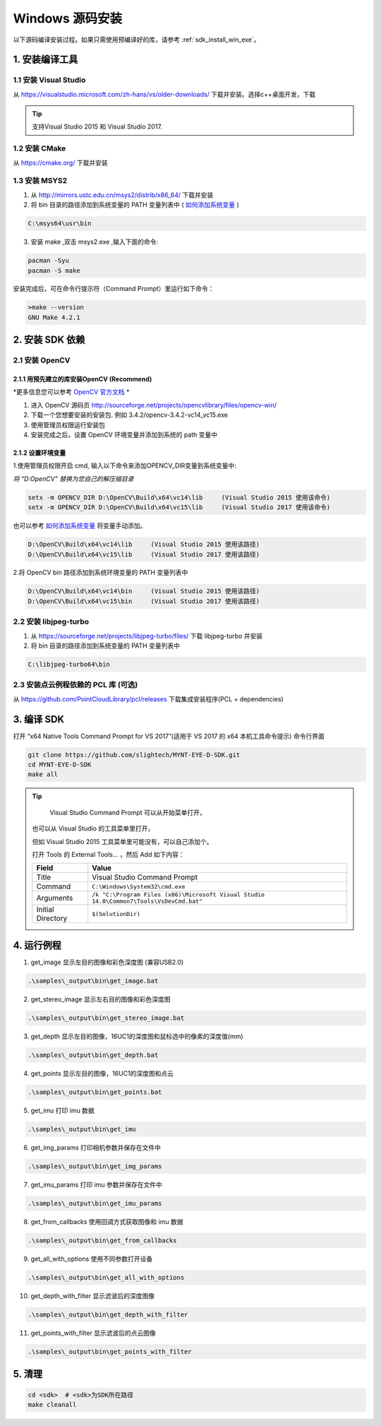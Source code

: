 .. _sdk_install_win_src:

Windows 源码安装
====================

以下源码编译安装过程。如果只需使用预编译好的库，请参考 :ref:`sdk_install_win_exe`。

1. 安装编译工具
---------------

1.1 安装 Visual Studio
~~~~~~~~~~~~~~~~~~~~~~

从 https://visualstudio.microsoft.com/zh-hans/vs/older-downloads/ 下载并安装。选择c++桌面开发，下载

.. image:: ../static/images/sdk/vs_install.png

.. tip::

   支持Visual Studio 2015 和 Visual Studio 2017.


1.2 安装 CMake
~~~~~~~~~~~~~~

从 https://cmake.org/ 下载并安装

1.3 安装 MSYS2
~~~~~~~~~~~~~~

1) 从 http://mirrors.ustc.edu.cn/msys2/distrib/x86_64/ 下载并安装

2) 将 bin 目录的路径添加到系统变量的 PATH 变量列表中 ( `如何添加系统变量 <https://jingyan.baidu.com/article/47a29f24610740c0142399ea.html>`__ )

.. code-block:: bat

   C:\msys64\usr\bin

3) 安装 make ,双击 msys2.exe ,输入下面的命令:

.. code-block:: bat

   pacman -Syu
   pacman -S make

安装完成后，可在命令行提示符（Command Prompt）里运行如下命令：

.. code-block:: bat

   >make --version
   GNU Make 4.2.1

2. 安装 SDK 依赖
----------------

2.1 安装 OpenCV
~~~~~~~~~~~~~~~

2.1.1 用预先建立的库安装OpenCV (Recommend)
^^^^^^^^^^^^^^^^^^^^^^^^^^^^^^^^^^^^^^^^^^

*更多信息您可以参考 `OpenCV 官方文档 <https://docs.opencv.org/3.4.2/d3/d52/tutorial_windows_install.html>`_ *

1) 进入 OpenCV 源码页
   http://sourceforge.net/projects/opencvlibrary/files/opencv-win/
2) 下载一个您想要安装的安装包. 例如 3.4.2/opencv-3.4.2-vc14_vc15.exe
3) 使用管理员权限运行安装包
4) 安装完成之后，设置 OpenCV 环境变量并添加到系统的 path 变量中

2.1.2 设置环境变量
^^^^^^^^^^^^^^^^^^

1.使用管理员权限开启 cmd,  输入以下命令来添加OPENCV_DIR变量到系统变量中:

*将 “D:\OpenCV” 替换为您自己的解压缩目录*

.. code-block:: bat

   setx -m OPENCV_DIR D:\OpenCV\Build\x64\vc14\lib     (Visual Studio 2015 使用该命令)
   setx -m OPENCV_DIR D:\OpenCV\Build\x64\vc15\lib     (Visual Studio 2017 使用该命令)

也可以参考 `如何添加系统变量 <https://jingyan.baidu.com/article/47a29f24610740c0142399ea.html>`_ 将变量手动添加。

.. code-block:: bat

   D:\OpenCV\Build\x64\vc14\lib     (Visual Studio 2015 使用该路径)
   D:\OpenCV\Build\x64\vc15\lib     (Visual Studio 2017 使用该路径)


2.将 OpenCV bin 路径添加到系统环境变量的 PATH 变量列表中

.. code-block:: bat

   D:\OpenCV\Build\x64\vc14\bin     (Visual Studio 2015 使用该路径)
   D:\OpenCV\Build\x64\vc15\bin     (Visual Studio 2017 使用该路径)

2.2 安装 libjpeg-turbo
~~~~~~~~~~~~~~~~~~~~~~

1) 从 https://sourceforge.net/projects/libjpeg-turbo/files/ 下载
   libjpeg-turbo 并安装

2) 将 bin 目录的路径添加到系统变量的 PATH 变量列表中

.. code-block:: bat

   C:\libjpeg-turbo64\bin

2.3 安装点云例程依赖的 PCL 库 (可选)
~~~~~~~~~~~~~~~~~~~~~~~~~~~~~~~~~~~~

从 https://github.com/PointCloudLibrary/pcl/releases
下载集成安装程序(PCL + dependencies)

3. 编译 SDK
-----------

打开 “x64 Native Tools Command Prompt for VS 2017”(适用于 VS 2017 的 x64
本机工具命令提示) 命令行界面

.. code-block:: bat

   git clone https://github.com/slightech/MYNT-EYE-D-SDK.git
   cd MYNT-EYE-D-SDK
   make all

.. tip::

   Visual Studio Command Prompt 可以从开始菜单打开，

  .. image:: ../static/images/sdk/vs_cmd_menu.png
    :width: 30%

  也可以从 Visual Studio 的工具菜单里打开，

  .. image:: ../static/images/sdk/vs_cmd.png
    :width: 40%

  但如 Visual Studio 2015 工具菜单里可能没有，可以自己添加个。

  打开 Tools 的 External Tools… ，然后 Add 如下内容：

  ================= =======================================================================================
  Field             Value
  ================= =======================================================================================
  Title             Visual Studio Command Prompt
  Command           ``C:\Windows\System32\cmd.exe``
  Arguments         ``/k "C:\Program Files (x86)\Microsoft Visual Studio 14.0\Common7\Tools\VsDevCmd.bat"``
  Initial Directory ``$(SolutionDir)``
  ================= =======================================================================================

4. 运行例程
-----------

1) get_image 显示左目的图像和彩色深度图 (兼容USB2.0)

.. code-block:: bat

   .\samples\_output\bin\get_image.bat

2) get_stereo_image 显示左右目的图像和彩色深度图

.. code-block:: bat

   .\samples\_output\bin\get_stereo_image.bat

3) get_depth 显示左目的图像，16UC1的深度图和鼠标选中的像素的深度值(mm)

.. code-block:: bat

   .\samples\_output\bin\get_depth.bat

4) get_points 显示左目的图像，16UC1的深度图和点云

.. code-block:: bat

   .\samples\_output\bin\get_points.bat

5) get_imu 打印 imu 数据

.. code-block:: bat

   .\samples\_output\bin\get_imu

6) get_img_params 打印相机参数并保存在文件中

.. code-block:: bat

   .\samples\_output\bin\get_img_params

7) get_imu_params 打印 imu 参数并保存在文件中

.. code-block:: bat

   .\samples\_output\bin\get_imu_params

8) get_from_callbacks 使用回调方式获取图像和 imu 数据

.. code-block:: bat

   .\samples\_output\bin\get_from_callbacks

9) get_all_with_options 使用不同参数打开设备

.. code-block:: bat

   .\samples\_output\bin\get_all_with_options

10) get_depth_with_filter 显示滤波后的深度图像

.. code-block:: bat

  .\samples\_output\bin\get_depth_with_filter

11) get_points_with_filter 显示滤波后的点云图像

.. code-block:: bat

  .\samples\_output\bin\get_points_with_filter

5. 清理
-------

.. code-block:: bat

   cd <sdk>  # <sdk>为SDK所在路径
   make cleanall

